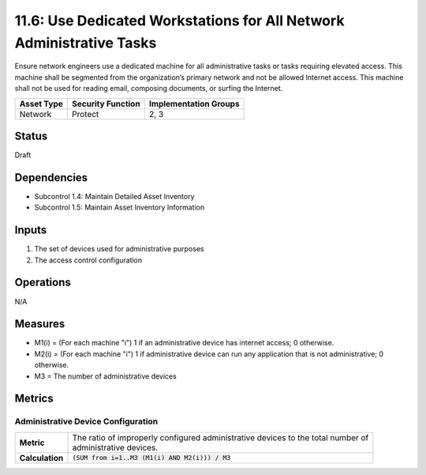 11.6: Use Dedicated Workstations for All Network Administrative Tasks
=====================================================================
Ensure network engineers use a dedicated machine for all administrative tasks or tasks requiring elevated access. This machine shall be segmented from the organization’s primary network and not be allowed Internet access.  This machine shall not be used for reading email, composing documents, or surfing the Internet.

.. list-table::
	:header-rows: 1

	* - Asset Type 
	  - Security Function
	  - Implementation Groups
	* - Network
	  - Protect
	  - 2, 3

Status
------
Draft

Dependencies
------------
* Subcontrol 1.4: Maintain Detailed Asset Inventory
* Subcontrol 1.5: Maintain Asset Inventory Information

Inputs
------
#. The set of devices used for administrative purposes
#. The access control configuration

Operations
----------
N/A

Measures
--------
* M1(i) = (For each machine "i") 1 if an administrative device has internet access; 0 otherwise.
* M2(i) = (For each machine "i") 1 if administrative device can run any application that is not administrative; 0 otherwise.
* M3 = The number of administrative devices 

Metrics
-------

Administrative Device Configuration
^^^^^^^^^^^^^^^^^^^^^^^^^^^^^^^^^^^
.. list-table::

	* - **Metric**
	  - | The ratio of improperly configured administrative devices to the total number of
	    | administrative devices.
	* - **Calculation**
	  - :code:`(SUM from i=1..M3 (M1(i) AND M2(i))) / M3`

.. history
.. authors
.. license